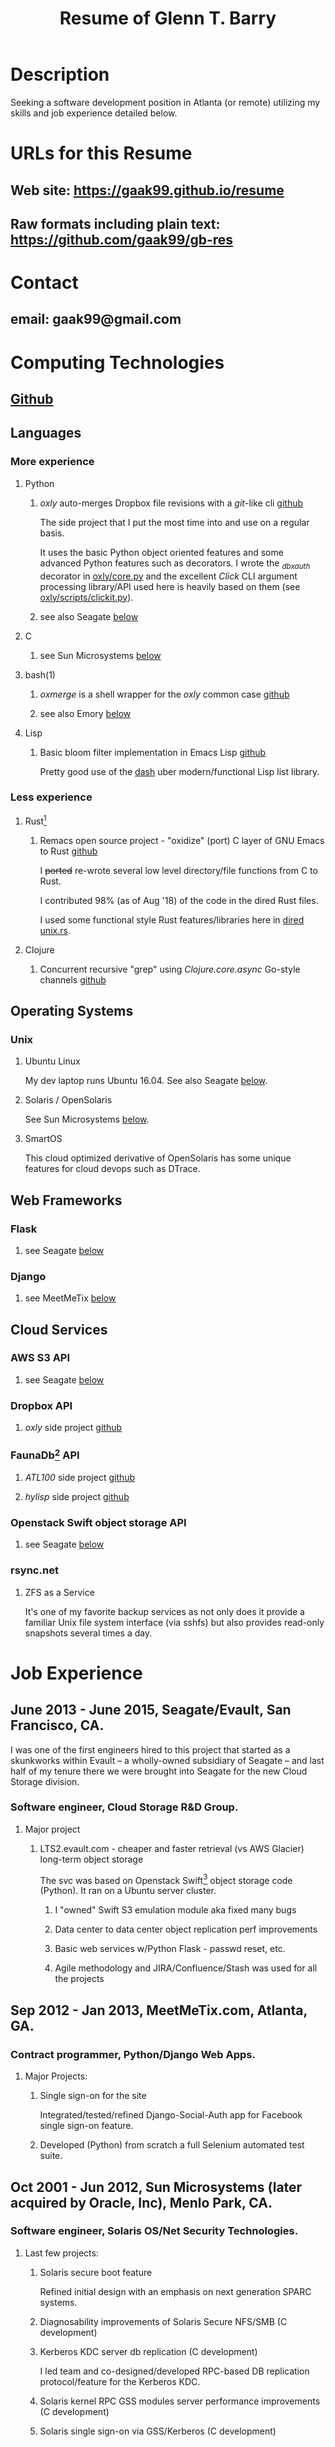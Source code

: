 #+TITLE: Resume of Glenn T. Barry
#+CREATED: aprl18

* Description
Seeking a software development position in Atlanta (or remote) utilizing my skills and job experience detailed below.
* URLs for this Resume
** Web site: https://gaak99.github.io/resume
** Raw formats including plain text: https://github.com/gaak99/gb-res
* Contact
** email: gaak99@gmail.com
* Computing Technologies
** [[https://github.com/gaak99][Github]]
** Languages
*** More experience
**** Python
***** /oxly/ auto-merges Dropbox file revisions with a /git/-like cli [[https://github.com/gaak99/oxly][github]]
The side project that I put the most time into and use on a regular basis.

It uses the basic Python object oriented features and some advanced Python features such as decorators.
I wrote the /_dbxauth/ decorator in [[https://github.com/gaak99/oxly/blob/master/oxly/core.py][oxly/core.py]] and the excellent
/Click/ CLI argument processing library/API used here is heavily based
on them (see [[https://github.com/gaak99/oxly/blob/master/oxly/scripts/clickit.p][oxly/scripts/clickit.py]]).
***** see also Seagate [[#seagate][below]]
**** C
***** see Sun Microsystems [[#sunmicro][below]]
**** bash(1)
***** /oxmerge/ is a shell wrapper for the /oxly/ common case [[https://github.com/gaak99/oxly/blob/master/oxly/scripts/oxmerge.sh][github]]
***** see also Emory [[#emory][below]]
**** Lisp
***** Basic bloom filter implementation in Emacs Lisp [[https://github.com/gaak99/emacs-bloomfilter][github]]
Pretty good use of the [[https://github.com/magnars/dash.el][dash]] uber modern/functional Lisp list library.
*** Less experience
**** Rust[fn:1]
***** Remacs open source project - "oxidize" (port) C layer of GNU Emacs to Rust [[https://github.com/Wilfred/remacs/blob/master/rust_src/src/dired_unix.rs][github]]
I +ported+ re-wrote several low level directory/file functions from C to Rust.

I contributed 98% (as of Aug '18) of the code in the dired Rust files.

I used some functional style Rust features/libraries here in [[https://github.com/Wilfred/remacs/blob/master/rust_src/src/dired_unix.rs][dired unix.rs]].
**** Clojure
***** Concurrent recursive "grep" using /Clojure.core.async/ Go-style channels [[https://gist.github.com/gaak99/94305797fe5c81e6f20bd2095ec23152][github]]
** Operating Systems
*** Unix
**** Ubuntu Linux
My dev laptop runs Ubuntu 16.04. See also Seagate [[#seagate][below]].
**** Solaris / OpenSolaris
See Sun Microsystems [[#sunmicro][below]].
**** SmartOS
This cloud optimized derivative of OpenSolaris has some unique features for cloud devops such as DTrace.
** Web Frameworks
*** Flask
**** see Seagate [[#seagate][below]]
*** Django
**** see MeetMeTix [[#mmtix][below]]
** Cloud Services
*** AWS S3 API
**** see Seagate [[#seagate][below]]
*** Dropbox API
**** /oxly/ side project [[https://github.com/gaak99/oxly][github]]
*** FaunaDb[fn:2] API
**** /ATL100/ side project [[https://github.com/gaak99/atl100][github]]
**** /hylisp/ side project [[https://github.com/gaak99/faunadb-hylisp][github]]
*** Openstack Swift object storage API
**** see Seagate [[#seagate][below]]
*** rsync.net
**** ZFS as a Service
It's one of my favorite backup services as not only does it provide a
familiar Unix file system interface (via sshfs) but also provides
read-only snapshots several times a day.
* Job Experience
** June 2013 - June 2015, Seagate/Evault, San Francisco, CA.
   :PROPERTIES:
   :CUSTOM_ID: seagate
   :END:
I was one of the first engineers hired to this project that started as a skunkworks within Evault -- a wholly-owned subsidiary of Seagate -- and last half of my tenure there we were brought into Seagate for the new Cloud Storage division.
*** Software engineer, Cloud Storage R&D Group.
**** Major project
***** LTS2.evault.com -  cheaper and faster retrieval (vs AWS Glacier) long-term object storage
The svc was based on Openstack Swift[fn:3] object storage code (Python).  It ran on a Ubuntu server cluster.
****** I "owned" Swift S3 emulation module aka fixed many bugs
****** Data center to data center object replication perf improvements
****** Basic web services  w/Python Flask - passwd reset, etc.
****** Agile methodology and JIRA/Confluence/Stash was used for all the projects
** Sep 2012 - Jan 2013, MeetMeTix.com, Atlanta, GA.
   :PROPERTIES:
   :CUSTOM_ID: mmtix
   :END:
*** Contract programmer, Python/Django Web Apps.
**** Major Projects:
***** Single sign-on for the site
Integrated/tested/refined Django-Social-Auth app for Facebook single sign-on feature.
***** Developed (Python) from scratch a full Selenium automated test suite.
** Oct 2001 - Jun 2012, Sun Microsystems (later acquired by Oracle, Inc), Menlo Park, CA.
   :PROPERTIES:
   :CUSTOM_ID: sunmicro
   :END:
*** Software engineer, Solaris OS/Net Security Technologies.
**** Last few projects:
***** Solaris secure boot feature
Refined initial design with an emphasis on next generation SPARC systems.
***** Diagnosability improvements of Solaris Secure NFS/SMB (C development)
***** Kerberos KDC server db replication  (C development)
I led team and co-designed/developed RPC-based DB
replication protocol/feature for the Kerberos KDC.
***** Solaris kernel RPC GSS modules server performance improvements  (C development)
***** Solaris single sign-on via GSS/Kerberos (C development)
** Oct 1996 - Oct 2001, Sun Microsystems.
*** Software engineer, Solaris Sustaining OS/Net Name Services.
**** Diagnosed/coded/tested fixes (C language) for escalated bugs.
** June 1987 - Sep 1996, Emory University MathCS Dept, Atlanta GA.
   :PROPERTIES:
   :CUSTOM_ID: emory
   :END:
Unix System Administrator.
* Education
June 1981 - 1987, Georgia Tech, BS in Info and Computer Science.
* Footnotes
[fn:1] [[https://en.wikipedia.org/wiki/Rust_(programming_language)][Wikipedia]]
#+BEGIN_QUOTE
Rust is a systems programming language sponsored by Mozilla which
describes it as a "safe, concurrent, practical language", supporting
functional and imperative-procedural paradigms. Rust is syntactically
similar to C++[according to whom?], but its designers intend it to
provide better memory safety while still maintaining performance.
#+END_QUOTE
[fn:2] [[https://www.infoq.com/news/2017/03/faunadb][Infoq]]
#+BEGIN_QUOTE
FaunaDB is a transactional, temporal, geographically distributed,
strongly consistent, secure, multi-tenant, QoS-managed operational
database. It's implemented on the JVM for portability, and it's
relational, but not SQL. Instead, it's queried via type-safe embedded
DSLs, like LINQ. FaunaDB is a return to the general database purpose
model, but built for the cloud instead of the mainframes of the 80s.
#+END_QUOTE
[fn:3] [[https://wiki.openstack.org/wiki/Swift][Openstack Wiki]]
#+BEGIN_QUOTE
The OpenStack Object Store project, known as Swift, offers cloud
storage software so that you can store and retrieve lots of data with
a simple API. It's built for scale and optimized for durability,
availability, and concurrency across the entire data set. Swift is
ideal for storing unstructured data that can grow without bound.
#+END_QUOTE
